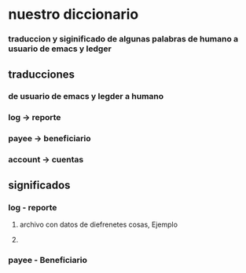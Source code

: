 * nuestro diccionario
*** traduccion y siginificado de algunas palabras de humano a usuario de emacs y ledger
** traducciones
*** de usuario de emacs y legder a humano 
*** log -> reporte 
*** payee -> beneficiario
*** account -> cuentas
** significados
*** log - reporte 
**** archivo con datos de diefrenetes cosas, Ejemplo
**** 
*** payee - Beneficiario
